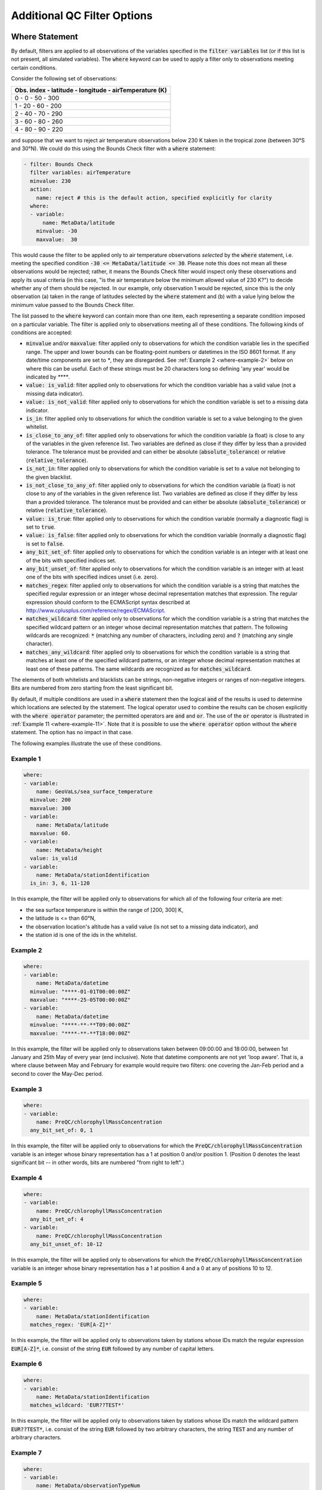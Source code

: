 Additional QC Filter Options
============================


.. _where-statement:

Where Statement
---------------

By default, filters are applied to all observations of the variables specified in the :code:`filter variables` list (or if this list is not present, all simulated variables). The :code:`where` keyword can be used to apply a filter only to observations meeting certain conditions.

Consider the following set of observations:

.. list-table::
    :header-rows: 1

    * - Obs. index
        - latitude
        - longitude
        - airTemperature (K)
    * - 0
        - 0
        - 50
        - 300
    * - 1
        - 20
        - 60
        - 200
    * - 2
        - 40
        - 70
        - 290
    * - 3
        - 60
        - 80
        - 260
    * - 4
        - 80
        - 90
        - 220

and suppose that we want to reject air temperature observations below 230 K taken in the tropical zone (between 30°S and 30°N). We could do this using the Bounds Check filter with a :code:`where` statement:

.. code-block:: yaml
    
    - filter: Bounds Check
      filter variables: airTemperature
      minvalue: 230
      action:
        name: reject # this is the default action, specified explicitly for clarity
      where:
      - variable:
          name: MetaData/latitude
        minvalue: -30
        maxvalue:  30
    
This would cause the filter to be applied only to air temperature observations `selected` by the :code:`where` statement, i.e. meeting the specified condition :code:`-30 <= MetaData/latitude <= 30`. Please note this does not mean all these observations would be rejected; rather, it means the Bounds Check filter would inspect only these observations and apply its usual criteria (in this case, "is the air temperature below the minimum allowed value of 230 K?") to decide whether any of them should be rejected. In our example, only observation 1 would be rejected, since this is the only observation (a) taken in the range of latitudes selected by the :code:`where` statement and (b) with a value lying below the minimum value passed to the Bounds Check filter.

The list passed to the :code:`where` keyword can contain more than one item, each representing a separate condition imposed on a particular variable. The filter is applied only to observations meeting all of these conditions. The following kinds of conditions are accepted:

- :code:`minvalue` and/or :code:`maxvalue`: filter applied only to observations for which the condition variable lies in the specified range. The upper and lower bounds can be floating-point numbers or datetimes in the ISO 8601 format. If any date/time components are set to `*`, they are disregarded. See :ref:`Example 2 <where-example-2>` below on where this can be useful.  Each of these strings must be 20 characters long so defining 'any year' would be indicated by `****`.
- :code:`value: is_valid`: filter applied only to observations for which the condition variable has a valid value (not a missing data indicator).
- :code:`value: is_not_valid`: filter applied only to observations for which the condition variable is set to a missing data indicator.
- :code:`is_in`: filter applied only to observations for which the condition variable is set to a value belonging to the given whitelist.
- :code:`is_close_to_any_of`: filter applied only to observations for which the condition variable (a float) is close to any of the variables in the given reference list.  Two variables are defined as close if they differ by less than a provided tolerance.  The tolerance must be provided and can either be absolute (:code:`absolute_tolerance`) or relative (:code:`relative_tolerance`).
- :code:`is_not_in`: filter applied only to observations for which the condition variable is set to a value not belonging to the given blacklist.
- :code:`is_not_close_to_any_of`: filter applied only to observations for which the condition variable (a float) is not close to any of the variables in the given reference list.  Two variables are defined as close if they differ by less than a provided tolerance.  The tolerance must be provided and can either be absolute (:code:`absolute_tolerance`) or relative (:code:`relative_tolerance`).
- :code:`value: is_true`: filter applied only to observations for which the condition variable (normally a diagnostic flag) is set to :code:`true`.
- :code:`value: is_false`: filter applied only to observations for which the condition variable (normally a diagnostic flag) is set to :code:`false`.
- :code:`any_bit_set_of`: filter applied only to observations for which the condition variable is an integer with at least one of the bits with specified indices set.
- :code:`any_bit_unset_of`: filter applied only to observations for which the condition variable is an integer with at least one of the bits with specified indices unset (i.e. zero).
- :code:`matches_regex`: filter applied only to observations for which the condition variable is a string that matches the specified regular expression or an integer whose decimal representation matches that expression. The regular expression should conform to the ECMAScript syntax described at http://www.cplusplus.com/reference/regex/ECMAScript.
- :code:`matches_wildcard`: filter applied only to observations for which the condition variable is a string that matches the specified wildcard pattern or an integer whose decimal representation matches that pattern. The following wildcards are recognized: :code:`*` (matching any number of characters, including zero) and :code:`?` (matching any single character).
- :code:`matches_any_wildcard`: filter applied only to observations for which the condition variable is a string that matches at least one of the specified wildcard patterns, or an integer whose decimal representation matches at least one of these patterns. The same wildcards are recognized as for :code:`matches_wildcard`.

The elements of both whitelists and blacklists can be strings, non-negative integers or ranges of non-negative integers. Bits are numbered from zero starting from the least significant bit.

By default, if multiple conditions are used in a :code:`where` statement then the logical :code:`and` of the results is used to determine which locations are selected by the statement. The logical operator used to combine the results can be chosen explicitly with the :code:`where operator` parameter; the permitted operators are :code:`and` and :code:`or`. The use of the :code:`or` operator is illustrated in :ref:`Example 11 <where-example-11>`. Note that it is possible to use the :code:`where operator` option without the :code:`where` statement. The option has no impact in that case.

The following examples illustrate the use of these conditions.

Example 1
^^^^^^^^^

.. code-block:: yaml
    
    where:
    - variable:
        name: GeoVaLs/sea_surface_temperature
      minvalue: 200
      maxvalue: 300
    - variable:
        name: MetaData/latitude
      maxvalue: 60.
    - variable:
        name: MetaData/height
      value: is_valid
    - variable:
        name: MetaData/stationIdentification
      is_in: 3, 6, 11-120
    
In this example, the filter will be applied only to observations for which all of the following four criteria are met:

- the sea surface temperature is within the range of [200, 300] K,
- the latitude is <= than 60°N,
- the observation location's altitude has a valid value (is not set to a missing data indicator), and
- the station id is one of the ids in the whitelist.

.. _where-example-2:

Example 2
^^^^^^^^^

.. code-block:: yaml
    
    where:
    - variable:
        name: MetaData/datetime
      minvalue: "****-01-01T00:00:00Z"
      maxvalue: "****-25-05T00:00:00Z"
    - variable:
        name: MetaData/datetime
      minvalue: "****-**-**T09:00:00Z"
      maxvalue: "****-**-**T18:00:00Z"
    
In this example, the filter will be applied only to observations taken between 09:00:00 and 18:00:00, between 1st January and 25th May of every year (end inclusive).  Note that datetime components are not yet 'loop aware'.  That is, a where clause between May and February for example would require two filters: one covering the Jan-Feb period and a second to cover the May-Dec period.

Example 3
^^^^^^^^^

.. code-block:: yaml
    
    where:
    - variable:
        name: PreQC/chlorophyllMassConcentration
      any_bit_set_of: 0, 1
    
In this example, the filter will be applied only to observations for which the :code:`PreQC/chlorophyllMassConcentration` variable is an integer whose binary representation has a 1 at position 0 and/or position 1. (Position 0 denotes the least significant bit -- in other words, bits are numbered "from right to left".)
    
Example 4
^^^^^^^^^

.. code-block:: yaml
    
    where:
    - variable:
        name: PreQC/chlorophyllMassConcentration
      any_bit_set_of: 4
    - variable:
        name: PreQC/chlorophyllMassConcentration
      any_bit_unset_of: 10-12
    
In this example, the filter will be applied only to observations for which the :code:`PreQC/chlorophyllMassConcentration` variable is an integer whose binary representation has a 1 at position 4 and a 0 at any of positions 10 to 12.
    
Example 5
^^^^^^^^^

.. code-block:: yaml
    
    where:
    - variable:
        name: MetaData/stationIdentification
      matches_regex: 'EUR[A-Z]*'
    
In this example, the filter will be applied only to observations taken by stations whose IDs match the regular expression :code:`EUR[A-Z]*`, i.e. consist of the string :code:`EUR` followed by any number of capital letters.
    
Example 6
^^^^^^^^^

.. code-block:: yaml
    
    where:
    - variable:
        name: MetaData/stationIdentification
      matches_wildcard: 'EUR??TEST*'
    
In this example, the filter will be applied only to observations taken by stations whose IDs match the wildcard pattern :code:`EUR??TEST*`, i.e. consist of the string :code:`EUR` followed by two arbitrary characters, the string :code:`TEST` and any number of arbitrary characters.
    
Example 7
^^^^^^^^^

.. code-block:: yaml
    
    where:
    - variable:
        name: MetaData/observationTypeNum
      matches_any_wildcard: ['102*', '103*']
    
In this example, assuming that :code:`MetaData/observationTypeNum` is an integer variable, the filter will be applied only to observations whose types have decimal representations starting with :code:`102` or :code:`103`.

Example 8
^^^^^^^^^

.. code-block:: yaml
    
    where:
    - variable:
        name: GeoVaLs/model_elevation
      is_close_to_any_of: [0.0, 1.0]
      absolute_tolerance: 1.0e-12
    
In this example, assuming that :code:`GeoVaLs/model_elevation` is a float variable, the filter will be applied only to observations whose :code:`model_elevation` is within :code:`1.0e-12` of either :code:`0.0` or :code:`1.0`.

Example 9
^^^^^^^^^

.. code-block:: yaml
    
    where:
    - variable:
        name: GeoVaLs/model_elevation
      is_not_close_to_any_of: [100.0, 200.0]
      relative_tolerance: 0.1
    
In this example, assuming that :code:`GeoVaLs/model_elevation` is a float variable, the filter will be applied only to observations whose :code:`model_elevation` is not within 10 % of either :code:`100.0` or :code:`200.0`.

Example 10
^^^^^^^^^^

.. code-block:: yaml

    where:
    - variable:
        name: DiagnosticFlags/ExtremeValue/airTemperature
      value: is_true
    - variable:
        name: DiagnosticFlags/ExtremeValue/relativeHumidity
      value: is_false

In this example, the filter will be applied only to observations with the :code:`ExtremeValue` diagnostic flag set for the air temperature, but not for the relative humidity.

.. _where-example-11:

Example 11
^^^^^^^^^^

.. code-block:: yaml

    where:
    - variable:
        name: MetaData/latitude
      minvalue: 60.
    - variable:
        name: MetaData/latitude
      maxvalue: -60.
    where operator: or

In this example, the filter will be applied only to observations for which either of the following criteria are met:

- the latitude is further north than 60°N,
- the latitude is further south than 60°S.


.. _obs-function-and-obs-diagnostic-suffixes:

ObsFunction and ObsDiagnostic Suffixes
--------------------------------------

In addition to, e.g., :code:`GeoVaLs/`, :code:`MetaData/`, :code:`ObsValue/`, :code:`HofX/`, there are two new suffixes that can be used.

- :code:`ObsFunction/` indicates that a particular variable should be a registered :code:`ObsFunction` (:code:`ObsFunction` classes are defined in the :code:`ufo/src/ufo/filters/obsfunctions` folder).  One example of an :code:`ObsFunction` is :code:`ObsFunction/Velocity`, which uses the 2 wind components to produce wind speed and can be used as follows:

.. code-block:: yaml

    - filter: Domain Check
      filter variables:
      - name: windEastward
      - name: windNorthward
      where:
      - variable: ObsFunction/Velocity
        maxvalue: 20.0

Warning: ObsFunctions are evaluated for all observations, including those that have been unselected by previous elements of the :code:`where` list or rejected by filters run earlier. This can lead to problems if these ObsFunctions incorrectly assume they will always be given valid inputs.

- :code:`ObsDiagnostic/` will be used to store non-H(x) diagnostic values from the :code:`simulateObs` function in individual :code:`ObsOperator` classes.  The :code:`ObsDiagnostics` interface class in OOPS is used to pass those diagnostics to the :code:`ObsFilters`.  Because the diagnostics are provided by :code:`simulateObs`, they can only be used in filters that implement the :code:`postFilter` function (currently only Background Check and Met Office Buddy Check).  The :code:`simulateObs` interface to :code:`ObsDiagnostics` will be first demonstrated in CRTM.
- In order to set up :code:`ObsDiagnostics` for use in a filter, the following changes need to be made:

  - In the constructor of the filter, ensure that the diagnostic is added to the :code:`allvars_` variable.  For instance: :code:`allvars_ += Variable("ObsDiag/refractivity");`.  This step informs the code to set up the object, ready for use in the operator.
  - In the observation operator, make sure that the :code:`ObsDiagnostics` object is received, check that this contains the variables that you are expecting to save, and save the variables.  An example of this (in Fortran) is in `Met Office GNSS-RO operator <https://github.com/JCSDA-internal/ufo/blob/develop/src/ufo/gnssro/BendMetOffice/ufo_gnssro_bendmetoffice_mod.F90#L95>`_
  - Use the variable in the filter via the :code:`data_.get()` routine.  For instance add::
  
      Variable refractivityVariable = Variable("ObsDiag/refractivity");
      data_.get(refractivityVariable, iLevel, inputData);

    in the main filter body


.. _filter-actions:


Filter Actions
--------------
The action taken on observations flagged by the filter can be adjusted using the :code:`action` option recognized by each filter.  The following actions are available:

* :code:`reject`: observations flagged by the filter are marked as rejected.
* :code:`accept`: observations flagged by the filter are marked as accepted if they have previously been rejected for any reason other than missing observation value, a pre-processing flag indicating rejection, or failure of the observation operator.
* :code:`passivate`: observations flagged by the filter are marked as passive.
* :code:`inflate error`: the error estimates of observations flagged by the filter are multiplied by a factor. This can be either a constant (specified using the :code:`inflation factor` option) or a variable (specified using the :code:`inflation variable` option).
* :code:`assign error`: the error estimates of observations flagged by the filter are set to a specified value. Again, this can be either a constant (specified using the :code:`error parameter` option) or a variable (specified using the :code:`error function` option).
* :code:`set` and :code:`unset`: the diagnostic flag indicated by the :code:`flag` option will be set to :code:`true` or :code:`false`, respectively, at observations flagged by the filter. These actions recognize a further optional keyword :code:`ignore`, which can be set to:

  - :code:`rejected observations` if the diagnostic flag should not be changed at observations that have previously been rejected or
  - :code:`defective observations` if the diagnostic flag should not be changed at observations that have previously been rejected because of a missing observation value, a pre-processing flag indicating rejection, or failure of the observation operator.

* :code:`set flag bit`: the bit of the bitmap diagnostic flag indicated by the :code:`bit` option will be set at observations flagged by filter.
* :code:`flag original and average profiles`: rejects any observations in the original profiles that have been flagged by the filter, and also rejects all observations in any averaged profile whose corresponding original profile contains at least one flagged observation. See the example below for further details.

To perform multiple actions, replace the :code:`action` option, which takes a single action, by :code:`actions`, which takes a list of actions. This list may contain at most one action altering quality control flags, namely :code:`reject`, :code:`accept` and :code:`passivate`; if present, such an action must be the last in the list. The :code:`action` and :code:`actions` options are mutually exclusive.

The default action for almost all filters (taken when both the :code:`action` and :code:`actions` keywords are omitted) is :code:`reject`. There are two exceptions: the default action of the :code:`AcceptList` filter is :code:`accept` and the :code:`Perform Action` filter has no default action (either the :code:`action` or :code:`actions` keyword must be present).

Example 1 - rejection, error inflation and assignment
^^^^^^^^^^^^^^^^^^^^^^^^^^^^^^^^^^^^^^^^^^^^^^^^^^^^^

.. code-block:: yaml
    
    - filter: Background Check
      filter variables:
      - name: airTemperature
      threshold: 2.0
      absolute threshold: 1.0
      action:
        name: reject
    - filter: Background Check
      filter variables:
      - name: windEastward
      - name: windNorthward
      threshold: 2.0
      where:
      - variable: MetaData/latitude
        minvalue: -60.0
        maxvalue: 60.0
      action:
        name: inflate error
        inflation: 2.0
    - filter: BlackList
      filter variables:
      - name: brightnessTemperature
      channels: *all_channels
      action:
        name: assign error
        error function:
          name: ObsFunction/ObsErrorModelRamp
          channels: *all_channels
          options:
            channels: *all_channels
            xvar:
              name: ObsFunction/CLWRetSymmetricMW
              options:
                clwret_ch238: 1
                clwret_ch314: 2
                clwret_types: [ObsValue, HofX]
            x0:    [ 0.050,  0.030,  0.030,  0.020,  0.000,
                    0.100,  0.000,  0.000,  0.000,  0.000,
                    0.000,  0.000,  0.000,  0.000,  0.030]
            x1:    [ 0.600,  0.450,  0.400,  0.450,  1.000,
                    1.500,  0.000,  0.000,  0.000,  0.000,
                    0.000,  0.000,  0.000,  0.000,  0.200]
            err0:  [ 2.500,  2.200,  2.000,  0.550,  0.300,
                    0.230,  0.230,  0.250,  0.250,  0.350,
                    0.400,  0.550,  0.800,  3.000,  3.500]
            err1:  [20.000, 18.000, 12.000,  3.000,  0.500,
                    0.300,  0.230,  0.250,  0.250,  0.350,
                    0.400,  0.550,  0.800,  3.000, 18.000]


Example 2 - error assignment using :code:`ObsFunction/DrawObsErrorFromFile`
^^^^^^^^^^^^^^^^^^^^^^^^^^^^^^^^^^^^^^^^^^^^^^^^^^^^^^^^^^^^^^^^^^^^^^^^^^^
Next we demonstrate deriving the observation error from a NetCDF file which defines the variance/covariance:

.. code-block:: yaml

    - filter: Perform Action
      filter variables:
      - name: airTemperature
      action:
        name: assign error
        error function:
          name: ObsFunction/DrawObsErrorFromFile
          options:
            file: <filepath>
            interpolation:
            - name: MetaData/satelliteIdentifier
              method: exact
            - name: MetaData/dataProviderOrigin
              method: exact
            - name: MetaData/pressure
              method: linear


Example 3 - setting and unsetting a diagnostic flag
^^^^^^^^^^^^^^^^^^^^^^^^^^^^^^^^^^^^^^^^^^^^^^^^^^^

.. code-block:: yaml

    - filter: Bounds Check
      filter variables:
      - name: airTemperature
      min value: 250
      max value: 350
      # Set the ExtremeValue diagnostic flag at particularly
      # hot and cold observations, but do not reject them
      action:
        name: set
        flag: ExtremeValue
    - filter: Perform Action
      filter variables:
      - name: airTemperature
      where:
      - variable:
          name: MetaData/latitude
        maxvalue: -60
      - variable:
          name: ObsValue/airTemperature
        maxvalue: 250
      # Unset the ExtremeValue diagnostic flag at cold observations
      # in the Antarctic
      action:
        name: unset
        flag: ExtremeValue


Example 4 - setting a diagnostic flag at observations rejected by a filter
^^^^^^^^^^^^^^^^^^^^^^^^^^^^^^^^^^^^^^^^^^^^^^^^^^^^^^^^^^^^^^^^^^^^^^^^^^

In this example, a Domain Check filter rejecting observations outside the 60°S--60°N zonal band is followed by a Bounds Check filter rejecting temperature readings above 350 K and below 250 K. The observations rejected by the Bounds Check filter are additionally marked with the :code:`ExtremeCheck` diagnostic flag. The :code:`ignore: rejected observations` option passed to the :code:`set` action ensures that observations that fail the criteria of the Bounds Check filter, but have already been rejected by the Domain Check filter, are not marked with the :code:`ExtremeCheck` flag.

.. code-block:: yaml

    - filter: Domain Check
      where:
      - variable:
          name: MetaData/latitude
        minvalue: -60
        maxvalue:  60
    - filter: Bounds Check
      filter variables:
      - name: airTemperature
      min value: 250
      max value: 350
      # Reject particularly hot and cold observations
      # and mark them with the ExtremeValue diagnostic flag
      actions:
      - name: set
        flag: ExtremeCheck
        ignore: rejected observations
      - name: reject


Example 5 - setting a diagnostic flag at observations accepted by a filter
^^^^^^^^^^^^^^^^^^^^^^^^^^^^^^^^^^^^^^^^^^^^^^^^^^^^^^^^^^^^^^^^^^^^^^^^^^

In this example, observations taken in the zonal band 30°S--30°N that have previously been rejected for a reason other a missing observation value, a pre-processing flag indicating rejection, or failure of the observation operator are re-accepted and additionally marked with the :code:`Tropics` diagnostic flag. The :code:`ignore: defective observations` option passed to the :code:`set` action ensures that the diagnostic flag is not assigned to observations that are not accepted because of their previous rejection for one of the reasons listed above.

.. code-block:: yaml

    - filter: AcceptList
      where:
      - variable:
          name: MetaData/latitude
        minvalue: -30
        maxvalue: 30
      actions:
      - name: set
        flag: Tropics
        ignore: defective observations
      - name: accept


Example 6: ``flag original and average profiles`` action
^^^^^^^^^^^^^^^^^^^^^^^^^^^^^^^^^^^^^^^^^^^^^^^^^^^^^^^^

The ``flag original and averaged profiles`` action should only be used for data sets that satisfy two criteria:

1. They have been grouped into records (profiles).
2. They have an extended section of the ObsSpace that consists of profiles that have been averaged onto model levels.

The action rejects any observations in the original profiles that have been flagged by the
filter. It also rejects all observations in any averaged profile whose corresponding original
profile contains at least one flagged observation.

This action should therefore be used for filters that are run only on the original profiles;
it enables the corresponding averaged profiles to be flagged without running the filter on them.
Doing this reduces the chance of configuration errors occurring. It may also be desirable if the
filter relies on properties of the original profiles that are not shared by the averaged
profiles or if the filter is expensive to run.
If rejecting observations in the averaged profile is not required, the standard ``reject``
action can be used instead.

NB the ObsSpace extension is produced with the following yaml options:

.. code-block:: yaml

   extension:
     allocate companion records with length: N

where ``N`` is an integer equal to the number of levels per averaged profile.

For example, to run the ``Gaussian Thinning`` filter on all of the original profiles and
automatically flag the equivalent averaged profiles, the following yaml block can be used:

.. code-block:: yaml

    - filter: Gaussian Thinning
      where:
      - variable:
          name: MetaData/extendedObsSpace
        is_in: 0
      action:
        name: flag original and averaged profiles

If any location in an original profile is flagged (with the ``thinned`` flag in this case),
all of the locations in the corresponding average profile are also flagged with ``thinned``.

Example 7: ``Copy Flags From Extended To Original Space`` filter
^^^^^^^^^^^^^^^^^^^^^^^^^^^^^^^^^^^^^^^^^^^^^^^^^^^^^^^^^^^^^^^^

Technically this is a UFO filter and not a filter action. The intention is that after applying a filter on only the extended section of the ObsSpace (only the model levels - see example yaml snippet below), any flags thus set can be copied back to the corresponding observation levels (in original space) by calling :code:`Copy Flags From Extended To Original Space`. This is useful in cases where some filters are applied on model levels only and others on observation levels only, then consistency can be maintained throughout.

.. code-block:: yaml

    - filter: Bayesian Background Check
      where:
      - variable:
          name: MetaData/extendedObsSpace
        is_in: 1
      ...

This filter should only be used for data sets that satisfy two criteria:

1. They have been grouped into records (profiles).
2. They have an extended section of the ObsSpace that consists of profiles that have been averaged onto model levels.

See Example 6 above.

These yaml parameters are **required**:

- :code:`filter variables`: flags to copy from extended to original space. MUST be in the :code:`DiagnosticFlags` group, otherwise filter throws an error.

- :code:`observation vertical coordinate`: variable containing the observation levels (e.g. air pressure, ocean depth) in its original space.

- :code:`model vertical coordinate`: variable containing the model levels (e.g. air pressure, ocean depth) in its extended space. (One way this can be achieved is by applying the :ref:`ProfileAverage obsOperator <profileaverageoperator>` on the extended space, in combination with another obsOperator such as :ref:`VertInterp <obsops_vertinterp>` on the original space.)

Note that any diagnostic flags in the original space that are already set remain unchanged by this filter, regardless of whether the flag on the corresponding model level is set or unset; the filter can only set flags in original space that are currently unset. The filter also leaves flags unchanged in extended space. The filter does not alter any QC flags (only diagnostic flags specified by the user), nor the rejection status of any observation location. If the rejection status is also required to be set, then a subsequent :code:`Perform Action` filter should be applied, with a :ref:`where statement <where-statement>` conditional on the diagnostic flag(s) copied across by :code:`Copy Flags From Extended to Original Space`.

.. code-block:: yaml

    - filter: Copy Flags From Extended To Original Space
      where:
        - variable:
            name: ObsValue/waterPotentialTemperature
          value: is_valid
      filter variables:
        - name: DiagnosticFlags/BayBgCheckReject/salinity
        - name: DiagnosticFlags/BayBgCheckReject/waterPotentialTemperature
      observation vertical coordinate: DerivedObsValue/depthBelowWaterSurface
      model vertical coordinate: HofX/depthBelowWaterSurface

The example above matches up each observation level in the original space of :code:`DerivedObsValue/depthBelowWaterSurface` with its corresponding model level in the extended space of :code:`HofX/depthBelowWaterSurface`; for every unset observation-level flag in :code:`DiagnosticFlags/BayBgCheckReject/salinity` and :code:`DiagnosticFlags/BayBgCheckReject/waterPotentialTemperature`, for which :code:`ObsValue/waterPotentialTemperature` is non-missing (due to the 'where' statement), the flag value at the corresponding model-level overwrites it. Be wary when using 'where' statements with this filter, because the 'where' statement covers all the filter variables listed - any where-excluded locations' flag values remain unchanged.


Outer Loop Iterations
---------------------

By default, filters are applied only before the first iteration of the outer loop of the data assimilation process. Use the :code:`apply at iterations` parameter to customize the set of iterations after which a particular filter is applied. In the example below, the Background Check filter will be run before the outer loop starts ("after the zeroth iteration") and after the first iteration:

.. code-block:: yaml

    - filter: Background Check
      apply at iterations: 0,1
      threshold: 0.25
